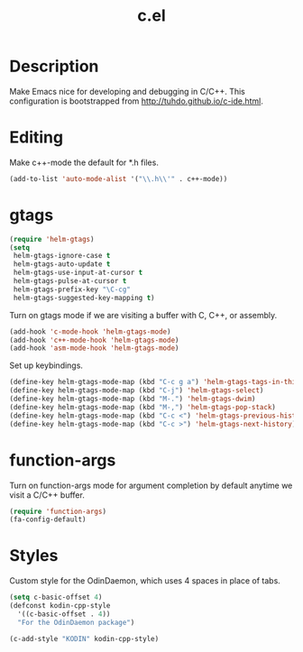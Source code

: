 #+TITLE: c.el

* Description

Make Emacs nice for developing and debugging in C/C++. This
configuration is bootstrapped from http://tuhdo.github.io/c-ide.html.

* Editing

Make c++-mode the default for *.h files.

#+BEGIN_SRC emacs-lisp
  (add-to-list 'auto-mode-alist '("\\.h\\'" . c++-mode))
#+END_SRC

* gtags

#+BEGIN_SRC emacs-lisp
  (require 'helm-gtags)
  (setq
   helm-gtags-ignore-case t
   helm-gtags-auto-update t
   helm-gtags-use-input-at-cursor t
   helm-gtags-pulse-at-cursor t
   helm-gtags-prefix-key "\C-cg"
   helm-gtags-suggested-key-mapping t)
#+END_SRC

Turn on gtags mode if we are visiting a buffer with C, C++, or
assembly.

#+BEGIN_SRC emacs-lisp
  (add-hook 'c-mode-hook 'helm-gtags-mode)
  (add-hook 'c++-mode-hook 'helm-gtags-mode)
  (add-hook 'asm-mode-hook 'helm-gtags-mode)
#+END_SRC

Set up keybindings.

#+BEGIN_SRC emacs-lisp
  (define-key helm-gtags-mode-map (kbd "C-c g a") 'helm-gtags-tags-in-this-function)
  (define-key helm-gtags-mode-map (kbd "C-j") 'helm-gtags-select)
  (define-key helm-gtags-mode-map (kbd "M-.") 'helm-gtags-dwim)
  (define-key helm-gtags-mode-map (kbd "M-,") 'helm-gtags-pop-stack)
  (define-key helm-gtags-mode-map (kbd "C-c <") 'helm-gtags-previous-history)
  (define-key helm-gtags-mode-map (kbd "C-c >") 'helm-gtags-next-history)
#+END_SRC

* function-args

Turn on function-args mode for argument completion by default anytime
we visit a C/C++ buffer.

#+BEGIN_SRC emacs-lisp
  (require 'function-args)
  (fa-config-default)
#+END_SRC

* Styles

Custom style for the OdinDaemon, which uses 4 spaces in place of tabs.

#+BEGIN_SRC emacs-lisp
  (setq c-basic-offset 4)
  (defconst kodin-cpp-style
    '((c-basic-offset . 4))
    "For the OdinDaemon package")

  (c-add-style "KODIN" kodin-cpp-style)
#+END_SRC

